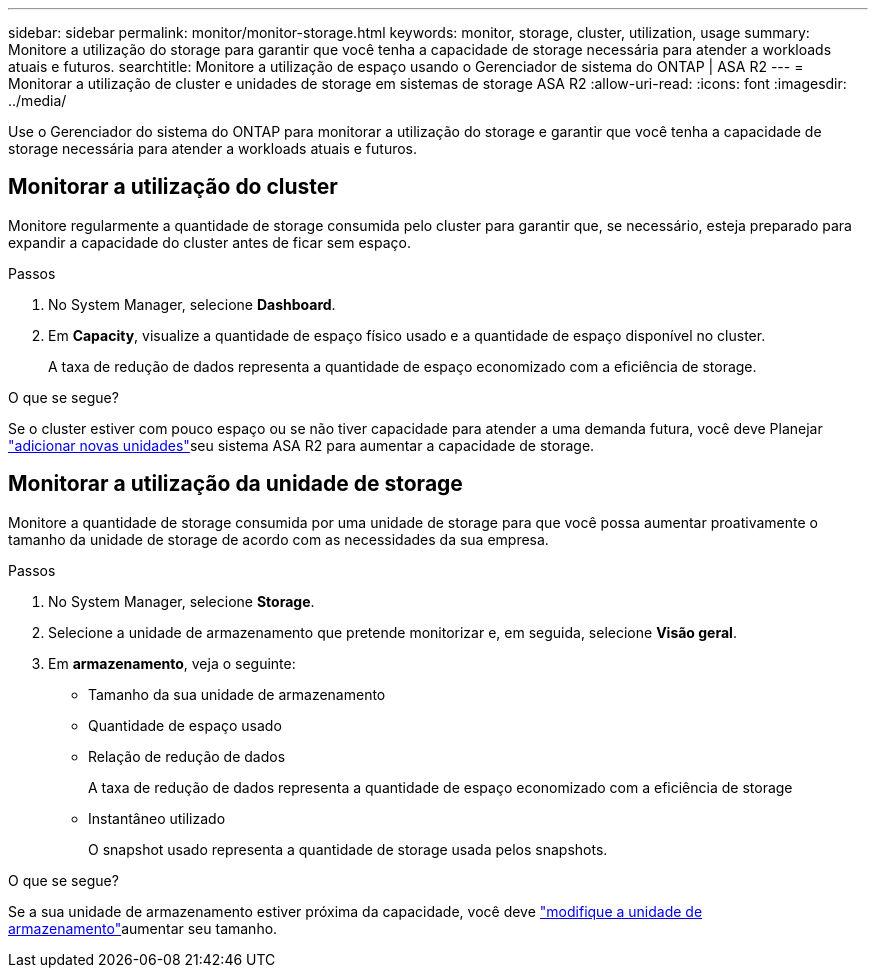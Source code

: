 ---
sidebar: sidebar 
permalink: monitor/monitor-storage.html 
keywords: monitor, storage, cluster, utilization, usage 
summary: Monitore a utilização do storage para garantir que você tenha a capacidade de storage necessária para atender a workloads atuais e futuros. 
searchtitle: Monitore a utilização de espaço usando o Gerenciador de sistema do ONTAP | ASA R2 
---
= Monitorar a utilização de cluster e unidades de storage em sistemas de storage ASA R2
:allow-uri-read: 
:icons: font
:imagesdir: ../media/


[role="lead"]
Use o Gerenciador do sistema do ONTAP para monitorar a utilização do storage e garantir que você tenha a capacidade de storage necessária para atender a workloads atuais e futuros.



== Monitorar a utilização do cluster

Monitore regularmente a quantidade de storage consumida pelo cluster para garantir que, se necessário, esteja preparado para expandir a capacidade do cluster antes de ficar sem espaço.

.Passos
. No System Manager, selecione *Dashboard*.
. Em *Capacity*, visualize a quantidade de espaço físico usado e a quantidade de espaço disponível no cluster.
+
A taxa de redução de dados representa a quantidade de espaço economizado com a eficiência de storage.



.O que se segue?
Se o cluster estiver com pouco espaço ou se não tiver capacidade para atender a uma demanda futura, você deve Planejar link:../administer/increase-storage-capacity.html["adicionar novas unidades"]seu sistema ASA R2 para aumentar a capacidade de storage.



== Monitorar a utilização da unidade de storage

Monitore a quantidade de storage consumida por uma unidade de storage para que você possa aumentar proativamente o tamanho da unidade de storage de acordo com as necessidades da sua empresa.

.Passos
. No System Manager, selecione *Storage*.
. Selecione a unidade de armazenamento que pretende monitorizar e, em seguida, selecione *Visão geral*.
. Em *armazenamento*, veja o seguinte:
+
** Tamanho da sua unidade de armazenamento
** Quantidade de espaço usado
** Relação de redução de dados
+
A taxa de redução de dados representa a quantidade de espaço economizado com a eficiência de storage

** Instantâneo utilizado
+
O snapshot usado representa a quantidade de storage usada pelos snapshots.





.O que se segue?
Se a sua unidade de armazenamento estiver próxima da capacidade, você deve link:../manage-data/modify-storage-units.html["modifique a unidade de armazenamento"]aumentar seu tamanho.
